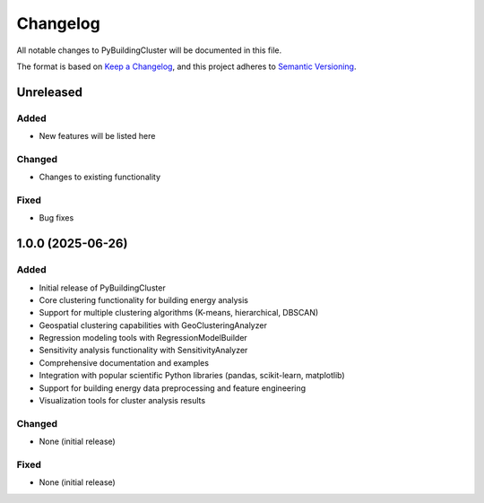 =========
Changelog
=========

All notable changes to PyBuildingCluster will be documented in this file.

The format is based on `Keep a Changelog <https://keepachangelog.com/en/1.0.0/>`_,
and this project adheres to `Semantic Versioning <https://semver.org/spec/v2.0.0.html>`_.

Unreleased
----------

Added
~~~~~
- New features will be listed here

Changed
~~~~~~~
- Changes to existing functionality

Fixed
~~~~~
- Bug fixes

1.0.0 (2025-06-26)
------------------

Added
~~~~~
- Initial release of PyBuildingCluster
- Core clustering functionality for building energy analysis
- Support for multiple clustering algorithms (K-means, hierarchical, DBSCAN)
- Geospatial clustering capabilities with GeoClusteringAnalyzer
- Regression modeling tools with RegressionModelBuilder
- Sensitivity analysis functionality with SensitivityAnalyzer
- Comprehensive documentation and examples
- Integration with popular scientific Python libraries (pandas, scikit-learn, matplotlib)
- Support for building energy data preprocessing and feature engineering
- Visualization tools for cluster analysis results

Changed
~~~~~~~
- None (initial release)

Fixed
~~~~~
- None (initial release)